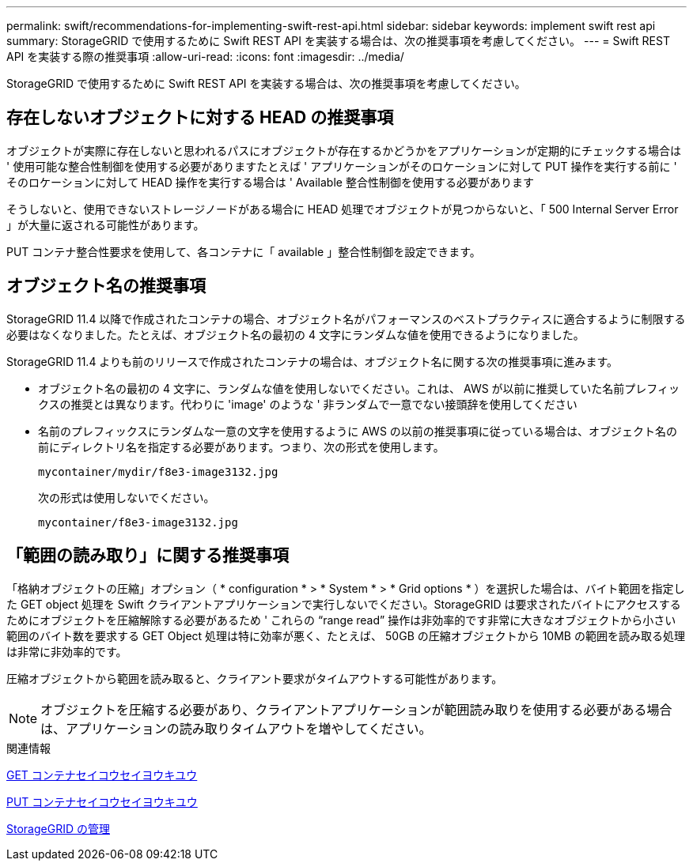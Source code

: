 ---
permalink: swift/recommendations-for-implementing-swift-rest-api.html 
sidebar: sidebar 
keywords: implement swift rest api 
summary: StorageGRID で使用するために Swift REST API を実装する場合は、次の推奨事項を考慮してください。 
---
= Swift REST API を実装する際の推奨事項
:allow-uri-read: 
:icons: font
:imagesdir: ../media/


[role="lead"]
StorageGRID で使用するために Swift REST API を実装する場合は、次の推奨事項を考慮してください。



== 存在しないオブジェクトに対する HEAD の推奨事項

オブジェクトが実際に存在しないと思われるパスにオブジェクトが存在するかどうかをアプリケーションが定期的にチェックする場合は ' 使用可能な整合性制御を使用する必要がありますたとえば ' アプリケーションがそのロケーションに対して PUT 操作を実行する前に ' そのロケーションに対して HEAD 操作を実行する場合は ' Available 整合性制御を使用する必要があります

そうしないと、使用できないストレージノードがある場合に HEAD 処理でオブジェクトが見つからないと、「 500 Internal Server Error 」が大量に返される可能性があります。

PUT コンテナ整合性要求を使用して、各コンテナに「 available 」整合性制御を設定できます。



== オブジェクト名の推奨事項

StorageGRID 11.4 以降で作成されたコンテナの場合、オブジェクト名がパフォーマンスのベストプラクティスに適合するように制限する必要はなくなりました。たとえば、オブジェクト名の最初の 4 文字にランダムな値を使用できるようになりました。

StorageGRID 11.4 よりも前のリリースで作成されたコンテナの場合は、オブジェクト名に関する次の推奨事項に進みます。

* オブジェクト名の最初の 4 文字に、ランダムな値を使用しないでください。これは、 AWS が以前に推奨していた名前プレフィックスの推奨とは異なります。代わりに 'image' のような ' 非ランダムで一意でない接頭辞を使用してください
* 名前のプレフィックスにランダムな一意の文字を使用するように AWS の以前の推奨事項に従っている場合は、オブジェクト名の前にディレクトリ名を指定する必要があります。つまり、次の形式を使用します。
+
[listing]
----
mycontainer/mydir/f8e3-image3132.jpg
----
+
次の形式は使用しないでください。

+
[listing]
----
mycontainer/f8e3-image3132.jpg
----




== 「範囲の読み取り」に関する推奨事項

「格納オブジェクトの圧縮」オプション（ * configuration * > * System * > * Grid options * ）を選択した場合は、バイト範囲を指定した GET object 処理を Swift クライアントアプリケーションで実行しないでください。StorageGRID は要求されたバイトにアクセスするためにオブジェクトを圧縮解除する必要があるため ' これらの "`range read`" 操作は非効率的です非常に大きなオブジェクトから小さい範囲のバイト数を要求する GET Object 処理は特に効率が悪く、たとえば、 50GB の圧縮オブジェクトから 10MB の範囲を読み取る処理は非常に非効率的です。

圧縮オブジェクトから範囲を読み取ると、クライアント要求がタイムアウトする可能性があります。


NOTE: オブジェクトを圧縮する必要があり、クライアントアプリケーションが範囲読み取りを使用する必要がある場合は、アプリケーションの読み取りタイムアウトを増やしてください。

.関連情報
xref:get-container-consistency-request.adoc[GET コンテナセイコウセイヨウキユウ]

xref:put-container-consistency-request.adoc[PUT コンテナセイコウセイヨウキユウ]

xref:../admin/index.adoc[StorageGRID の管理]
